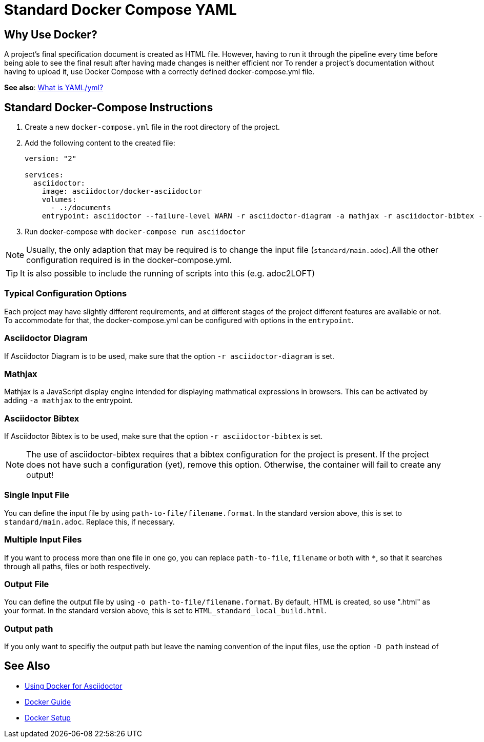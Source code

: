 = Standard Docker Compose YAML

== Why Use Docker?

A project's final specification document is created as HTML file. However, having to run it through the pipeline every time before being able to see the final result after having made changes is neither efficient nor
To render a project's documentation without having to upload it, use Docker Compose with a correctly defined docker-compose.yml file.

**See also**: <<../general_guidelines/WhatIsYaml.adoc#,What is YAML/yml?>>

== Standard Docker-Compose Instructions

. Create a new `docker-compose.yml` file in the root directory of the project.
. Add the following content to the created file:
+
[source,yaml]
----
version: "2"

services:
  asciidoctor:
    image: asciidoctor/docker-asciidoctor
    volumes:
      - .:/documents
    entrypoint: asciidoctor --failure-level WARN -r asciidoctor-diagram -a mathjax -r asciidoctor-bibtex --trace standard/main.adoc -o HTML_standard_local_build.html

----
+
. Run docker-compose with `docker-compose run asciidoctor`

NOTE: Usually, the only adaption that may be required is to change the input file (`standard/main.adoc`).All the other configuration required is in the docker-compose.yml.

TIP: It is also possible to include the running of scripts into this (e.g. adoc2LOFT)

=== Typical Configuration Options

Each project may have slightly different requirements, and at different stages of the project different features are available or not. To accommodate for that, the docker-compose.yml can be configured with options in the `entrypoint`.

=== Asciidoctor Diagram

If Asciidoctor Diagram is to be used, make sure that the option `-r asciidoctor-diagram` is set.

=== Mathjax

Mathjax is a JavaScript display engine intended for displaying mathmatical expressions in browsers. This can be activated by adding `-a mathjax` to the entrypoint.

=== Asciidoctor Bibtex

If Asciidoctor Bibtex is to be used, make sure that the option `-r asciidoctor-bibtex` is set.

NOTE: The use of asciidoctor-bibtex requires that a bibtex configuration for the project is present. If the project does not have such a configuration (yet), remove this option. Otherwise, the container will fail to create any output!

=== Single Input File

You can define the input file by using `path-to-file/filename.format`. In the standard version above, this is set to `standard/main.adoc`. Replace this, if necessary.

=== Multiple Input Files

If you want to process more than one file in one go, you can replace `path-to-file`, `filename` or both with `*`, so that it searches through all paths, files or both respectively.

=== Output File

You can define the output file by using `-o path-to-file/filename.format`. By default, HTML is created, so use ".html" as your format. In the standard version above, this is set to `HTML_standard_local_build.html`.

=== Output path

If you only want to specifiy the output path but leave the naming convention of the input files, use the option `-D path` instead of

== See Also

- <<../writing_guidelines/Docker-For-Asciidoc.adoc#,Using Docker for Asciidoctor>>
- <<DockerGuide.adoc#,Docker Guide>>
- <<../general_guidelines/Getting-Docker.adoc#,Docker Setup>>
